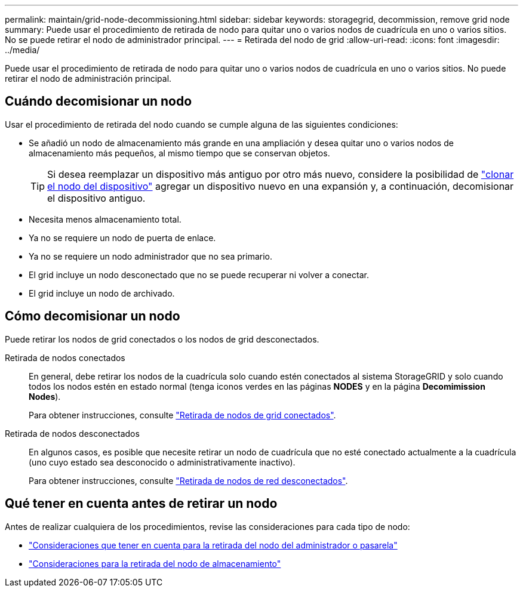 ---
permalink: maintain/grid-node-decommissioning.html 
sidebar: sidebar 
keywords: storagegrid, decommission, remove grid node 
summary: Puede usar el procedimiento de retirada de nodo para quitar uno o varios nodos de cuadrícula en uno o varios sitios. No se puede retirar el nodo de administrador principal. 
---
= Retirada del nodo de grid
:allow-uri-read: 
:icons: font
:imagesdir: ../media/


[role="lead"]
Puede usar el procedimiento de retirada de nodo para quitar uno o varios nodos de cuadrícula en uno o varios sitios. No puede retirar el nodo de administración principal.



== Cuándo decomisionar un nodo

Usar el procedimiento de retirada del nodo cuando se cumple alguna de las siguientes condiciones:

* Se añadió un nodo de almacenamiento más grande en una ampliación y desea quitar uno o varios nodos de almacenamiento más pequeños, al mismo tiempo que se conservan objetos.
+

TIP: Si desea reemplazar un dispositivo más antiguo por otro más nuevo, considere la posibilidad de https://docs.netapp.com/us-en/storagegrid-appliances/commonhardware/how-appliance-node-cloning-works.html["clonar el nodo del dispositivo"^] agregar un dispositivo nuevo en una expansión y, a continuación, decomisionar el dispositivo antiguo.

* Necesita menos almacenamiento total.
* Ya no se requiere un nodo de puerta de enlace.
* Ya no se requiere un nodo administrador que no sea primario.
* El grid incluye un nodo desconectado que no se puede recuperar ni volver a conectar.
* El grid incluye un nodo de archivado.




== Cómo decomisionar un nodo

Puede retirar los nodos de grid conectados o los nodos de grid desconectados.

Retirada de nodos conectados:: En general, debe retirar los nodos de la cuadrícula solo cuando estén conectados al sistema StorageGRID y solo cuando todos los nodos estén en estado normal (tenga iconos verdes en las páginas *NODES* y en la página *Decomimission Nodes*).
+
--
Para obtener instrucciones, consulte link:decommissioning-connected-grid-nodes.html["Retirada de nodos de grid conectados"].

--
Retirada de nodos desconectados:: En algunos casos, es posible que necesite retirar un nodo de cuadrícula que no esté conectado actualmente a la cuadrícula (uno cuyo estado sea desconocido o administrativamente inactivo).
+
--
Para obtener instrucciones, consulte link:decommissioning-disconnected-grid-nodes.html["Retirada de nodos de red desconectados"].

--




== Qué tener en cuenta antes de retirar un nodo

Antes de realizar cualquiera de los procedimientos, revise las consideraciones para cada tipo de nodo:

* link:considerations-for-decommissioning-admin-or-gateway-nodes.html["Consideraciones que tener en cuenta para la retirada del nodo del administrador o pasarela"]
* link:considerations-for-decommissioning-storage-nodes.html["Consideraciones para la retirada del nodo de almacenamiento"]

